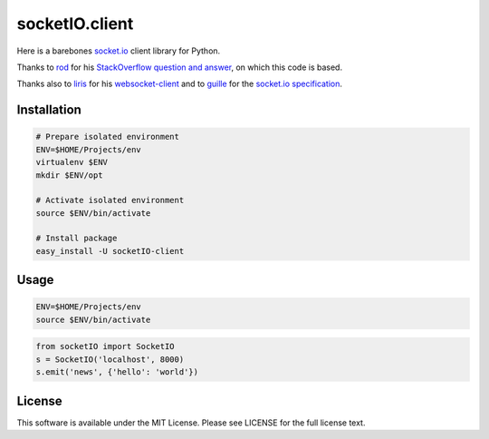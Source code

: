 socketIO.client
===============

Here is a barebones socket.io_ client library for Python.

Thanks to rod_ for his `StackOverflow question and answer`__, on which this code
is based.

Thanks also to liris_ for his websocket-client_ and to guille_ for the
`socket.io specification`_.


Installation
------------

.. code-block:: bash

    # Prepare isolated environment
    ENV=$HOME/Projects/env
    virtualenv $ENV
    mkdir $ENV/opt

    # Activate isolated environment
    source $ENV/bin/activate

    # Install package
    easy_install -U socketIO-client


Usage
-----

.. code-block:: bash

    ENV=$HOME/Projects/env
    source $ENV/bin/activate

.. code-block:: python

    from socketIO import SocketIO
    s = SocketIO('localhost', 8000)
    s.emit('news', {'hello': 'world'})


License
-------

This software is available under the MIT License.  Please see LICENSE for the
full license text.

.. _socket.io: http://socket.io
.. _rod: http://stackoverflow.com/users/370115/rod
.. _so: http://stackoverflow.com/questions/6692908/formatting-messages-to-send-to-socket-io-node-js-server-from-python-client/
.. _liris: https://github.com/liris
.. _websocket-client: https://github.com/liris/websocket-client
.. _guille: https://github.com/guille
.. _socket.io specification: https://github.com/LearnBoost/socket.io-spec

__ so_
